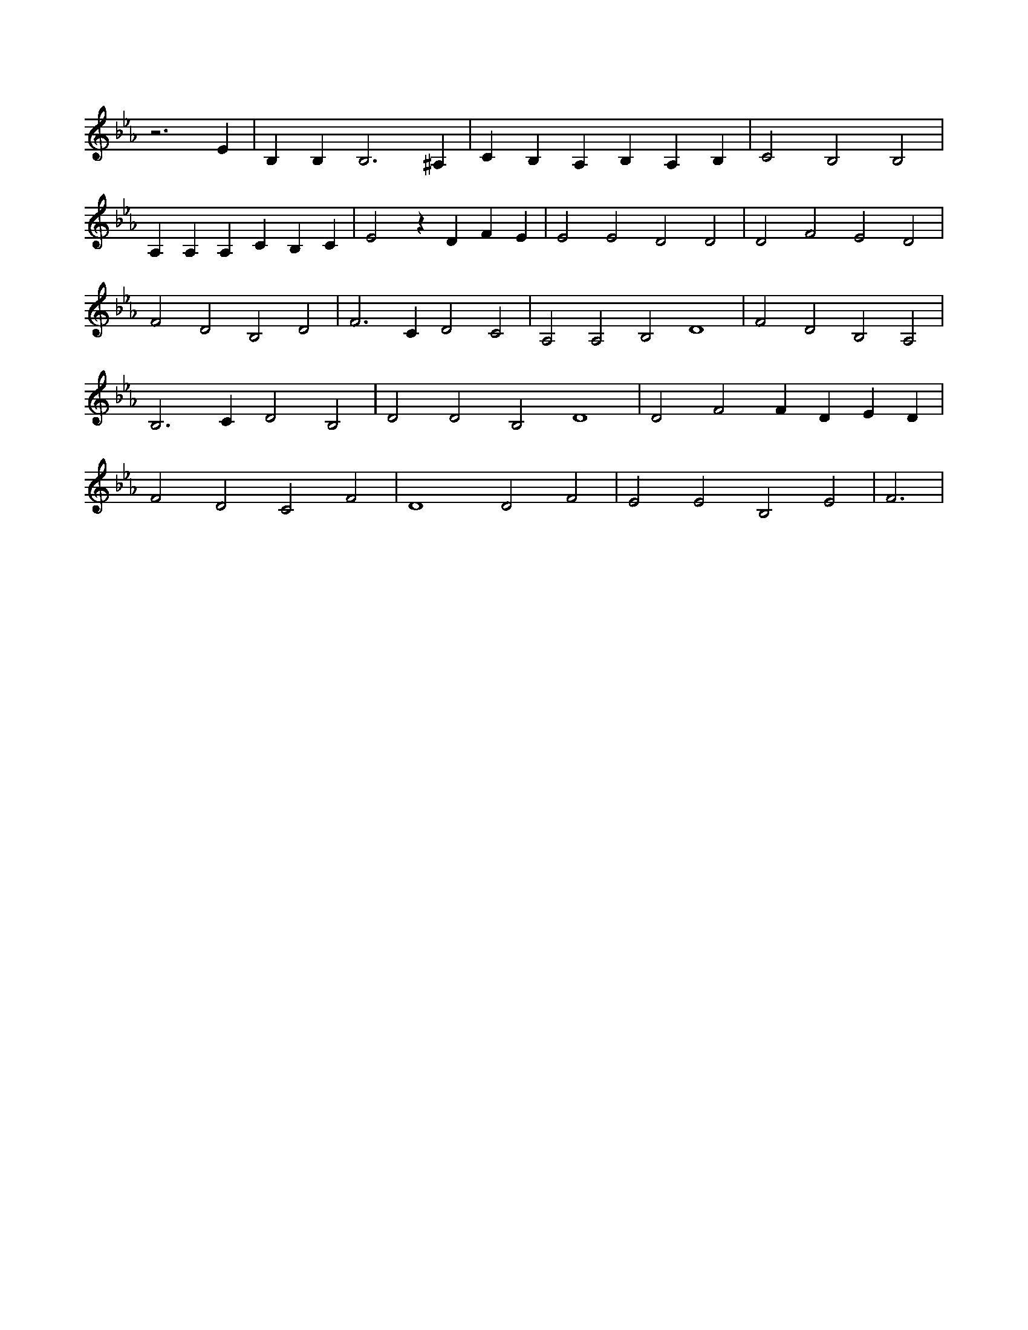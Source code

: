 X:809
L:1/4
M:none
K:EbMaj
z3 E | B, B, B,3 ^A, | C B, A, B, A, B, | C2 B,2 B,2 | A, A, A, C B, C | E2 z D F E | E2 E2 D2 D2 | D2 F2 E2 D2 | F2 D2 B,2 D2 | F3 C D2 C2 | A,2 A,2 B,2 D4 | F2 D2 B,2 A,2 | B,3 C D2 B,2 | D2 D2 B,2 D4 | D2 F2 F D E D | F2 D2 C2 F2 | D4 D2 F2 | E2 E2 B,2 E2 | F3 |
